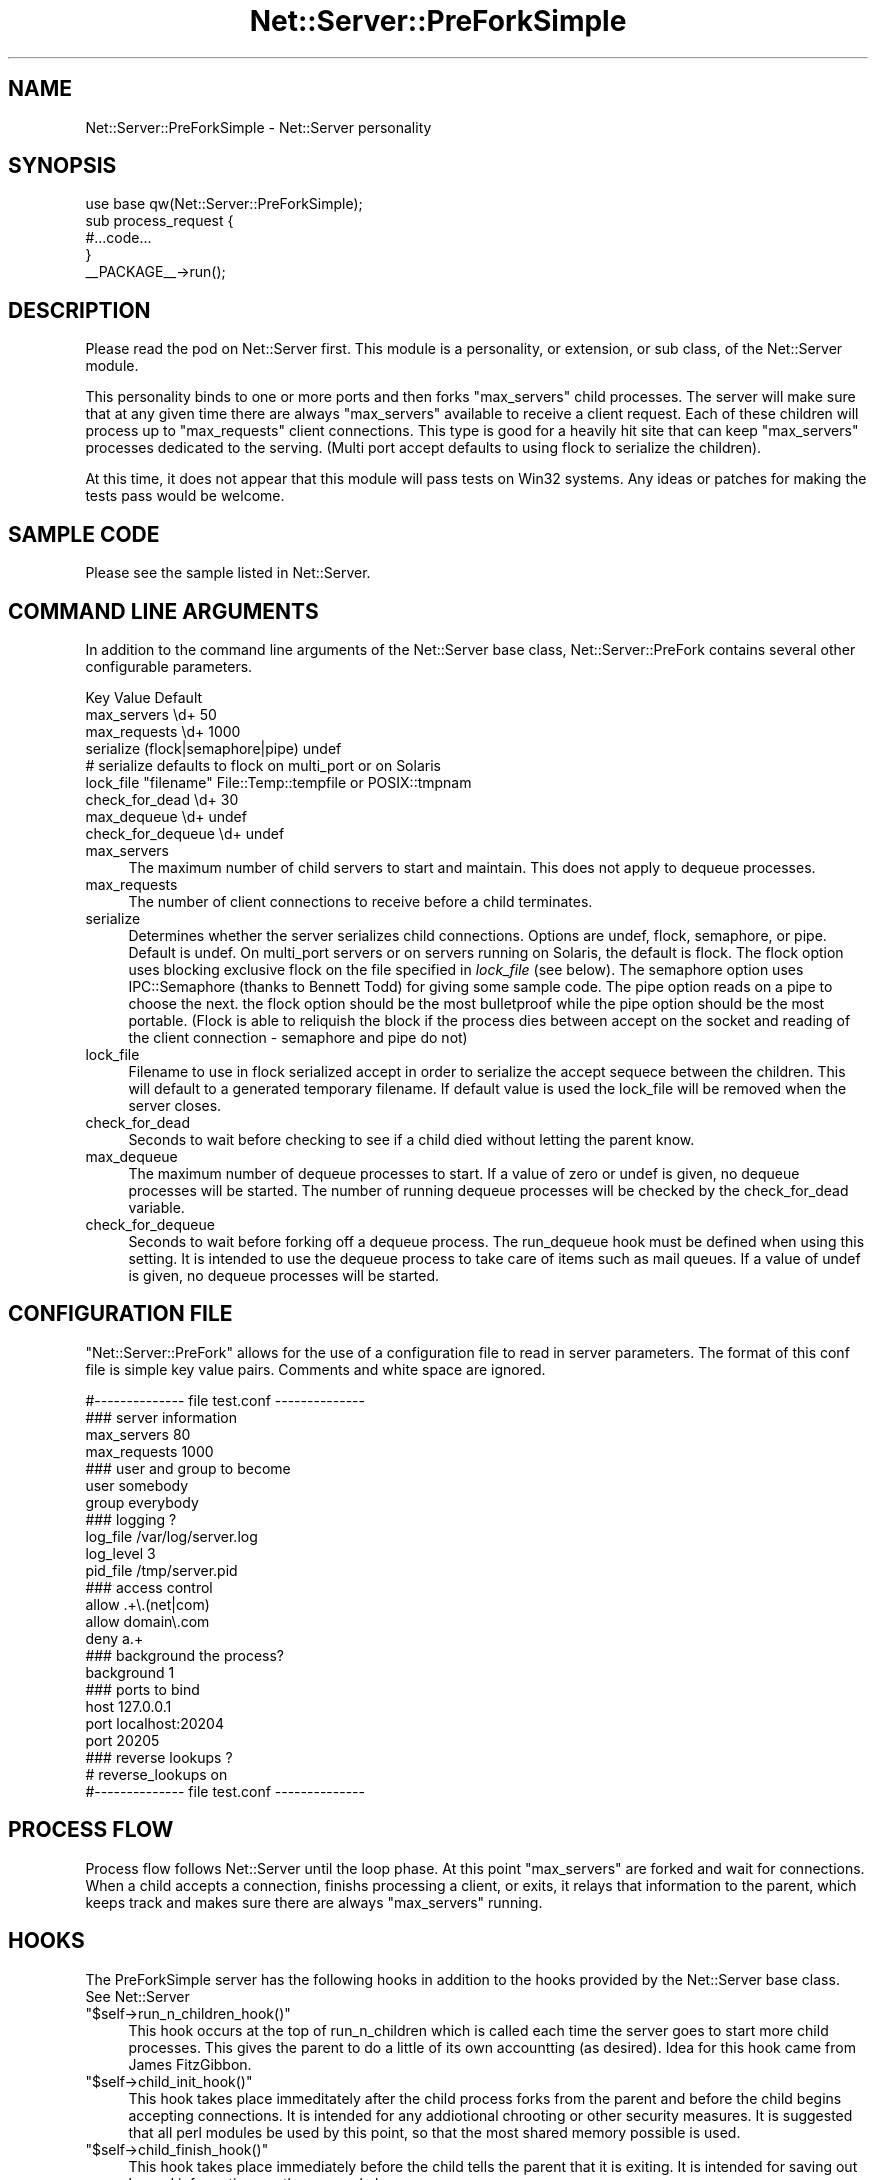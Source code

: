 .\" Automatically generated by Pod::Man 2.25 (Pod::Simple 3.20)
.\"
.\" Standard preamble:
.\" ========================================================================
.de Sp \" Vertical space (when we can't use .PP)
.if t .sp .5v
.if n .sp
..
.de Vb \" Begin verbatim text
.ft CW
.nf
.ne \\$1
..
.de Ve \" End verbatim text
.ft R
.fi
..
.\" Set up some character translations and predefined strings.  \*(-- will
.\" give an unbreakable dash, \*(PI will give pi, \*(L" will give a left
.\" double quote, and \*(R" will give a right double quote.  \*(C+ will
.\" give a nicer C++.  Capital omega is used to do unbreakable dashes and
.\" therefore won't be available.  \*(C` and \*(C' expand to `' in nroff,
.\" nothing in troff, for use with C<>.
.tr \(*W-
.ds C+ C\v'-.1v'\h'-1p'\s-2+\h'-1p'+\s0\v'.1v'\h'-1p'
.ie n \{\
.    ds -- \(*W-
.    ds PI pi
.    if (\n(.H=4u)&(1m=24u) .ds -- \(*W\h'-12u'\(*W\h'-12u'-\" diablo 10 pitch
.    if (\n(.H=4u)&(1m=20u) .ds -- \(*W\h'-12u'\(*W\h'-8u'-\"  diablo 12 pitch
.    ds L" ""
.    ds R" ""
.    ds C` ""
.    ds C' ""
'br\}
.el\{\
.    ds -- \|\(em\|
.    ds PI \(*p
.    ds L" ``
.    ds R" ''
'br\}
.\"
.\" Escape single quotes in literal strings from groff's Unicode transform.
.ie \n(.g .ds Aq \(aq
.el       .ds Aq '
.\"
.\" If the F register is turned on, we'll generate index entries on stderr for
.\" titles (.TH), headers (.SH), subsections (.SS), items (.Ip), and index
.\" entries marked with X<> in POD.  Of course, you'll have to process the
.\" output yourself in some meaningful fashion.
.ie \nF \{\
.    de IX
.    tm Index:\\$1\t\\n%\t"\\$2"
..
.    nr % 0
.    rr F
.\}
.el \{\
.    de IX
..
.\}
.\"
.\" Accent mark definitions (@(#)ms.acc 1.5 88/02/08 SMI; from UCB 4.2).
.\" Fear.  Run.  Save yourself.  No user-serviceable parts.
.    \" fudge factors for nroff and troff
.if n \{\
.    ds #H 0
.    ds #V .8m
.    ds #F .3m
.    ds #[ \f1
.    ds #] \fP
.\}
.if t \{\
.    ds #H ((1u-(\\\\n(.fu%2u))*.13m)
.    ds #V .6m
.    ds #F 0
.    ds #[ \&
.    ds #] \&
.\}
.    \" simple accents for nroff and troff
.if n \{\
.    ds ' \&
.    ds ` \&
.    ds ^ \&
.    ds , \&
.    ds ~ ~
.    ds /
.\}
.if t \{\
.    ds ' \\k:\h'-(\\n(.wu*8/10-\*(#H)'\'\h"|\\n:u"
.    ds ` \\k:\h'-(\\n(.wu*8/10-\*(#H)'\`\h'|\\n:u'
.    ds ^ \\k:\h'-(\\n(.wu*10/11-\*(#H)'^\h'|\\n:u'
.    ds , \\k:\h'-(\\n(.wu*8/10)',\h'|\\n:u'
.    ds ~ \\k:\h'-(\\n(.wu-\*(#H-.1m)'~\h'|\\n:u'
.    ds / \\k:\h'-(\\n(.wu*8/10-\*(#H)'\z\(sl\h'|\\n:u'
.\}
.    \" troff and (daisy-wheel) nroff accents
.ds : \\k:\h'-(\\n(.wu*8/10-\*(#H+.1m+\*(#F)'\v'-\*(#V'\z.\h'.2m+\*(#F'.\h'|\\n:u'\v'\*(#V'
.ds 8 \h'\*(#H'\(*b\h'-\*(#H'
.ds o \\k:\h'-(\\n(.wu+\w'\(de'u-\*(#H)/2u'\v'-.3n'\*(#[\z\(de\v'.3n'\h'|\\n:u'\*(#]
.ds d- \h'\*(#H'\(pd\h'-\w'~'u'\v'-.25m'\f2\(hy\fP\v'.25m'\h'-\*(#H'
.ds D- D\\k:\h'-\w'D'u'\v'-.11m'\z\(hy\v'.11m'\h'|\\n:u'
.ds th \*(#[\v'.3m'\s+1I\s-1\v'-.3m'\h'-(\w'I'u*2/3)'\s-1o\s+1\*(#]
.ds Th \*(#[\s+2I\s-2\h'-\w'I'u*3/5'\v'-.3m'o\v'.3m'\*(#]
.ds ae a\h'-(\w'a'u*4/10)'e
.ds Ae A\h'-(\w'A'u*4/10)'E
.    \" corrections for vroff
.if v .ds ~ \\k:\h'-(\\n(.wu*9/10-\*(#H)'\s-2\u~\d\s+2\h'|\\n:u'
.if v .ds ^ \\k:\h'-(\\n(.wu*10/11-\*(#H)'\v'-.4m'^\v'.4m'\h'|\\n:u'
.    \" for low resolution devices (crt and lpr)
.if \n(.H>23 .if \n(.V>19 \
\{\
.    ds : e
.    ds 8 ss
.    ds o a
.    ds d- d\h'-1'\(ga
.    ds D- D\h'-1'\(hy
.    ds th \o'bp'
.    ds Th \o'LP'
.    ds ae ae
.    ds Ae AE
.\}
.rm #[ #] #H #V #F C
.\" ========================================================================
.\"
.IX Title "Net::Server::PreForkSimple 3"
.TH Net::Server::PreForkSimple 3 "2012-05-30" "perl v5.16.2" "User Contributed Perl Documentation"
.\" For nroff, turn off justification.  Always turn off hyphenation; it makes
.\" way too many mistakes in technical documents.
.if n .ad l
.nh
.SH "NAME"
Net::Server::PreForkSimple \- Net::Server personality
.SH "SYNOPSIS"
.IX Header "SYNOPSIS"
.Vb 1
\&    use base qw(Net::Server::PreForkSimple);
\&
\&    sub process_request {
\&        #...code...
\&    }
\&
\&    _\|_PACKAGE_\|_\->run();
.Ve
.SH "DESCRIPTION"
.IX Header "DESCRIPTION"
Please read the pod on Net::Server first.  This module is a
personality, or extension, or sub class, of the Net::Server module.
.PP
This personality binds to one or more ports and then forks
\&\f(CW\*(C`max_servers\*(C'\fR child processes.  The server will make sure that at any
given time there are always \f(CW\*(C`max_servers\*(C'\fR available to receive a
client request.  Each of these children will process up to
\&\f(CW\*(C`max_requests\*(C'\fR client connections.  This type is good for a heavily
hit site that can keep \f(CW\*(C`max_servers\*(C'\fR processes dedicated to the
serving.  (Multi port accept defaults to using flock to serialize the
children).
.PP
At this time, it does not appear that this module will pass tests on
Win32 systems.  Any ideas or patches for making the tests pass would
be welcome.
.SH "SAMPLE CODE"
.IX Header "SAMPLE CODE"
Please see the sample listed in Net::Server.
.SH "COMMAND LINE ARGUMENTS"
.IX Header "COMMAND LINE ARGUMENTS"
In addition to the command line arguments of the Net::Server base
class, Net::Server::PreFork contains several other configurable
parameters.
.PP
.Vb 3
\&    Key               Value                   Default
\&    max_servers       \ed+                     50
\&    max_requests      \ed+                     1000
\&
\&    serialize         (flock|semaphore|pipe)  undef
\&    # serialize defaults to flock on multi_port or on Solaris
\&    lock_file         "filename"              File::Temp::tempfile or POSIX::tmpnam
\&
\&    check_for_dead    \ed+                     30
\&
\&    max_dequeue       \ed+                     undef
\&    check_for_dequeue \ed+                     undef
.Ve
.IP "max_servers" 4
.IX Item "max_servers"
The maximum number of child servers to start and maintain.  This does
not apply to dequeue processes.
.IP "max_requests" 4
.IX Item "max_requests"
The number of client connections to receive before a child terminates.
.IP "serialize" 4
.IX Item "serialize"
Determines whether the server serializes child connections.  Options
are undef, flock, semaphore, or pipe.  Default is undef.  On
multi_port servers or on servers running on Solaris, the default is
flock.  The flock option uses blocking exclusive flock on the file
specified in \fIlock_file\fR (see below).  The semaphore option uses
IPC::Semaphore (thanks to Bennett Todd) for giving some sample code.
The pipe option reads on a pipe to choose the next.  the flock option
should be the most bulletproof while the pipe option should be the
most portable.  (Flock is able to reliquish the block if the process
dies between accept on the socket and reading of the client connection
\&\- semaphore and pipe do not)
.IP "lock_file" 4
.IX Item "lock_file"
Filename to use in flock serialized accept in order to serialize the
accept sequece between the children.  This will default to a generated
temporary filename.  If default value is used the lock_file will be
removed when the server closes.
.IP "check_for_dead" 4
.IX Item "check_for_dead"
Seconds to wait before checking to see if a child died without letting
the parent know.
.IP "max_dequeue" 4
.IX Item "max_dequeue"
The maximum number of dequeue processes to start.  If a value of zero
or undef is given, no dequeue processes will be started.  The number
of running dequeue processes will be checked by the check_for_dead
variable.
.IP "check_for_dequeue" 4
.IX Item "check_for_dequeue"
Seconds to wait before forking off a dequeue process.  The run_dequeue
hook must be defined when using this setting.  It is intended to use
the dequeue process to take care of items such as mail queues.  If a
value of undef is given, no dequeue processes will be started.
.SH "CONFIGURATION FILE"
.IX Header "CONFIGURATION FILE"
\&\f(CW\*(C`Net::Server::PreFork\*(C'\fR allows for the use of a configuration file to
read in server parameters.  The format of this conf file is simple key
value pairs.  Comments and white space are ignored.
.PP
.Vb 1
\&    #\-\-\-\-\-\-\-\-\-\-\-\-\-\- file test.conf \-\-\-\-\-\-\-\-\-\-\-\-\-\-
\&
\&    ### server information
\&    max_servers   80
\&
\&    max_requests  1000
\&
\&    ### user and group to become
\&    user        somebody
\&    group       everybody
\&
\&    ### logging ?
\&    log_file    /var/log/server.log
\&    log_level   3
\&    pid_file    /tmp/server.pid
\&
\&    ### access control
\&    allow       .+\e.(net|com)
\&    allow       domain\e.com
\&    deny        a.+
\&
\&    ### background the process?
\&    background  1
\&
\&    ### ports to bind
\&    host        127.0.0.1
\&    port        localhost:20204
\&    port        20205
\&
\&    ### reverse lookups ?
\&    # reverse_lookups on
\&
\&    #\-\-\-\-\-\-\-\-\-\-\-\-\-\- file test.conf \-\-\-\-\-\-\-\-\-\-\-\-\-\-
.Ve
.SH "PROCESS FLOW"
.IX Header "PROCESS FLOW"
Process flow follows Net::Server until the loop phase.  At this point
\&\f(CW\*(C`max_servers\*(C'\fR are forked and wait for connections.  When a child
accepts a connection, finishs processing a client, or exits, it relays
that information to the parent, which keeps track and makes sure there
are always \f(CW\*(C`max_servers\*(C'\fR running.
.SH "HOOKS"
.IX Header "HOOKS"
The PreForkSimple server has the following hooks in addition to the
hooks provided by the Net::Server base class.  See Net::Server
.ie n .IP """$self\->run_n_children_hook()""" 4
.el .IP "\f(CW$self\->run_n_children_hook()\fR" 4
.IX Item "$self->run_n_children_hook()"
This hook occurs at the top of run_n_children which is called each
time the server goes to start more child processes.  This gives the
parent to do a little of its own accountting (as desired).  Idea for
this hook came from James FitzGibbon.
.ie n .IP """$self\->child_init_hook()""" 4
.el .IP "\f(CW$self\->child_init_hook()\fR" 4
.IX Item "$self->child_init_hook()"
This hook takes place immeditately after the child process forks from
the parent and before the child begins accepting connections.  It is
intended for any addiotional chrooting or other security measures.  It
is suggested that all perl modules be used by this point, so that the
most shared memory possible is used.
.ie n .IP """$self\->child_finish_hook()""" 4
.el .IP "\f(CW$self\->child_finish_hook()\fR" 4
.IX Item "$self->child_finish_hook()"
This hook takes place immediately before the child tells the parent
that it is exiting.  It is intended for saving out logged information
or other general cleanup.
.ie n .IP """$self\->run_dequeue()""" 4
.el .IP "\f(CW$self\->run_dequeue()\fR" 4
.IX Item "$self->run_dequeue()"
This hook only gets called in conjuction with the check_for_dequeue
setting.
.ie n .IP """$self\->idle_loop_hook()""" 4
.el .IP "\f(CW$self\->idle_loop_hook()\fR" 4
.IX Item "$self->idle_loop_hook()"
This hook is called in every pass through the main process wait loop.
.SH "HOT DEPLOY"
.IX Header "HOT DEPLOY"
Since version 2.000, the PreForkSimple server has accepted the \s-1TTIN\s0
and \s-1TTOU\s0 signals.  When a \s-1TTIN\s0 is received, the max_servers is
increased by 1.  If a \s-1TTOU\s0 signal is received the max_servers is
decreased by 1.  This allows for adjusting the number of handling
processes without having to restart the server.
.SH "BUGS"
.IX Header "BUGS"
Tests don't seem to work on Win32.  Any ideas or patches would be
welcome.
.SH "TO DO"
.IX Header "TO DO"
See Net::Server
.SH "AUTHOR"
.IX Header "AUTHOR"
Paul T. Seamons paul@seamons.com
.SH "THANKS"
.IX Header "THANKS"
See Net::Server
.SH "SEE ALSO"
.IX Header "SEE ALSO"
Please see also
Net::Server::Fork,
Net::Server::INET,
Net::Server::PreFork,
Net::Server::MultiType,
Net::Server::Single
Net::Server::SIG
Net::Server::Daemonize
Net::Server::Proto
